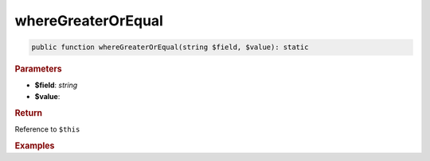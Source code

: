 -------------------
whereGreaterOrEqual
-------------------

.. code-block:: php
	
	public function whereGreaterOrEqual(string $field, $value): static


.. rubric:: Parameters

* **$field**: *string*
* **$value**: 


.. rubric:: Return
	
Reference to ``$this``


.. rubric:: Examples

